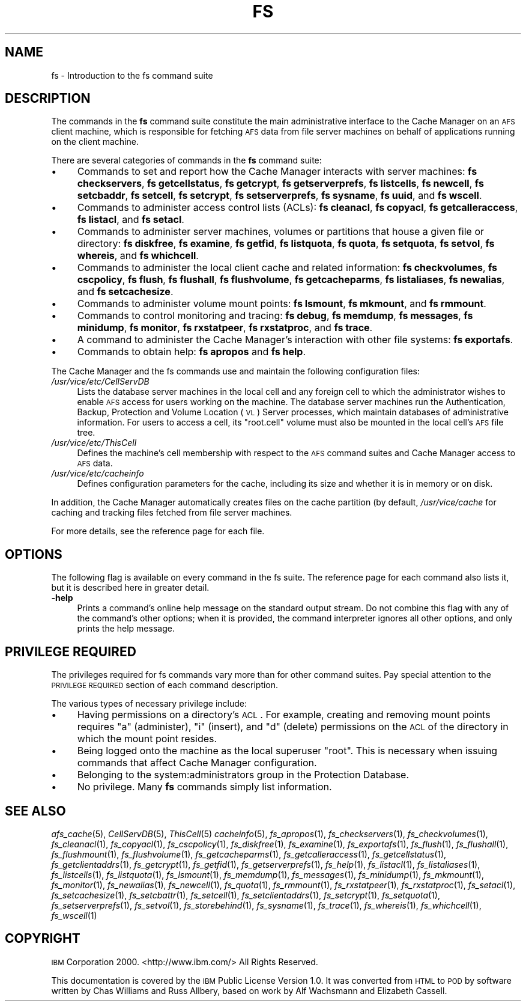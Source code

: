 .\" Automatically generated by Pod::Man 2.16 (Pod::Simple 3.05)
.\"
.\" Standard preamble:
.\" ========================================================================
.de Sh \" Subsection heading
.br
.if t .Sp
.ne 5
.PP
\fB\\$1\fR
.PP
..
.de Sp \" Vertical space (when we can't use .PP)
.if t .sp .5v
.if n .sp
..
.de Vb \" Begin verbatim text
.ft CW
.nf
.ne \\$1
..
.de Ve \" End verbatim text
.ft R
.fi
..
.\" Set up some character translations and predefined strings.  \*(-- will
.\" give an unbreakable dash, \*(PI will give pi, \*(L" will give a left
.\" double quote, and \*(R" will give a right double quote.  \*(C+ will
.\" give a nicer C++.  Capital omega is used to do unbreakable dashes and
.\" therefore won't be available.  \*(C` and \*(C' expand to `' in nroff,
.\" nothing in troff, for use with C<>.
.tr \(*W-
.ds C+ C\v'-.1v'\h'-1p'\s-2+\h'-1p'+\s0\v'.1v'\h'-1p'
.ie n \{\
.    ds -- \(*W-
.    ds PI pi
.    if (\n(.H=4u)&(1m=24u) .ds -- \(*W\h'-12u'\(*W\h'-12u'-\" diablo 10 pitch
.    if (\n(.H=4u)&(1m=20u) .ds -- \(*W\h'-12u'\(*W\h'-8u'-\"  diablo 12 pitch
.    ds L" ""
.    ds R" ""
.    ds C` ""
.    ds C' ""
'br\}
.el\{\
.    ds -- \|\(em\|
.    ds PI \(*p
.    ds L" ``
.    ds R" ''
'br\}
.\"
.\" Escape single quotes in literal strings from groff's Unicode transform.
.ie \n(.g .ds Aq \(aq
.el       .ds Aq '
.\"
.\" If the F register is turned on, we'll generate index entries on stderr for
.\" titles (.TH), headers (.SH), subsections (.Sh), items (.Ip), and index
.\" entries marked with X<> in POD.  Of course, you'll have to process the
.\" output yourself in some meaningful fashion.
.ie \nF \{\
.    de IX
.    tm Index:\\$1\t\\n%\t"\\$2"
..
.    nr % 0
.    rr F
.\}
.el \{\
.    de IX
..
.\}
.\"
.\" Accent mark definitions (@(#)ms.acc 1.5 88/02/08 SMI; from UCB 4.2).
.\" Fear.  Run.  Save yourself.  No user-serviceable parts.
.    \" fudge factors for nroff and troff
.if n \{\
.    ds #H 0
.    ds #V .8m
.    ds #F .3m
.    ds #[ \f1
.    ds #] \fP
.\}
.if t \{\
.    ds #H ((1u-(\\\\n(.fu%2u))*.13m)
.    ds #V .6m
.    ds #F 0
.    ds #[ \&
.    ds #] \&
.\}
.    \" simple accents for nroff and troff
.if n \{\
.    ds ' \&
.    ds ` \&
.    ds ^ \&
.    ds , \&
.    ds ~ ~
.    ds /
.\}
.if t \{\
.    ds ' \\k:\h'-(\\n(.wu*8/10-\*(#H)'\'\h"|\\n:u"
.    ds ` \\k:\h'-(\\n(.wu*8/10-\*(#H)'\`\h'|\\n:u'
.    ds ^ \\k:\h'-(\\n(.wu*10/11-\*(#H)'^\h'|\\n:u'
.    ds , \\k:\h'-(\\n(.wu*8/10)',\h'|\\n:u'
.    ds ~ \\k:\h'-(\\n(.wu-\*(#H-.1m)'~\h'|\\n:u'
.    ds / \\k:\h'-(\\n(.wu*8/10-\*(#H)'\z\(sl\h'|\\n:u'
.\}
.    \" troff and (daisy-wheel) nroff accents
.ds : \\k:\h'-(\\n(.wu*8/10-\*(#H+.1m+\*(#F)'\v'-\*(#V'\z.\h'.2m+\*(#F'.\h'|\\n:u'\v'\*(#V'
.ds 8 \h'\*(#H'\(*b\h'-\*(#H'
.ds o \\k:\h'-(\\n(.wu+\w'\(de'u-\*(#H)/2u'\v'-.3n'\*(#[\z\(de\v'.3n'\h'|\\n:u'\*(#]
.ds d- \h'\*(#H'\(pd\h'-\w'~'u'\v'-.25m'\f2\(hy\fP\v'.25m'\h'-\*(#H'
.ds D- D\\k:\h'-\w'D'u'\v'-.11m'\z\(hy\v'.11m'\h'|\\n:u'
.ds th \*(#[\v'.3m'\s+1I\s-1\v'-.3m'\h'-(\w'I'u*2/3)'\s-1o\s+1\*(#]
.ds Th \*(#[\s+2I\s-2\h'-\w'I'u*3/5'\v'-.3m'o\v'.3m'\*(#]
.ds ae a\h'-(\w'a'u*4/10)'e
.ds Ae A\h'-(\w'A'u*4/10)'E
.    \" corrections for vroff
.if v .ds ~ \\k:\h'-(\\n(.wu*9/10-\*(#H)'\s-2\u~\d\s+2\h'|\\n:u'
.if v .ds ^ \\k:\h'-(\\n(.wu*10/11-\*(#H)'\v'-.4m'^\v'.4m'\h'|\\n:u'
.    \" for low resolution devices (crt and lpr)
.if \n(.H>23 .if \n(.V>19 \
\{\
.    ds : e
.    ds 8 ss
.    ds o a
.    ds d- d\h'-1'\(ga
.    ds D- D\h'-1'\(hy
.    ds th \o'bp'
.    ds Th \o'LP'
.    ds ae ae
.    ds Ae AE
.\}
.rm #[ #] #H #V #F C
.\" ========================================================================
.\"
.IX Title "FS 1"
.TH FS 1 "2010-12-15" "OpenAFS" "AFS Command Reference"
.\" For nroff, turn off justification.  Always turn off hyphenation; it makes
.\" way too many mistakes in technical documents.
.if n .ad l
.nh
.SH "NAME"
fs \- Introduction to the fs command suite
.SH "DESCRIPTION"
.IX Header "DESCRIPTION"
The commands in the \fBfs\fR command suite constitute the main administrative
interface to the Cache Manager on an \s-1AFS\s0 client machine, which is
responsible for fetching \s-1AFS\s0 data from file server machines on behalf of
applications running on the client machine.
.PP
There are several categories of commands in the \fBfs\fR command suite:
.IP "\(bu" 4
Commands to set and report how the Cache Manager interacts with server
machines:
\&\fBfs checkservers\fR,
\&\fBfs getcellstatus\fR,
\&\fBfs getcrypt\fR,
\&\fBfs getserverprefs\fR,
\&\fBfs listcells\fR,
\&\fBfs newcell\fR,
\&\fBfs setcbaddr\fR,
\&\fBfs setcell\fR,
\&\fBfs setcrypt\fR,
\&\fBfs setserverprefs\fR,
\&\fBfs sysname\fR,
\&\fBfs uuid\fR,
and \fBfs wscell\fR.
.IP "\(bu" 4
Commands to administer access control lists (ACLs):
\&\fBfs cleanacl\fR,
\&\fBfs copyacl\fR,
\&\fBfs getcalleraccess\fR,
\&\fBfs listacl\fR,
and \fBfs setacl\fR.
.IP "\(bu" 4
Commands to administer server machines, volumes or partitions that house a
given file or directory:
\&\fBfs diskfree\fR,
\&\fBfs examine\fR,
\&\fBfs getfid\fR,
\&\fBfs listquota\fR,
\&\fBfs quota\fR,
\&\fBfs setquota\fR,
\&\fBfs setvol\fR,
\&\fBfs whereis\fR,
and \fBfs whichcell\fR.
.IP "\(bu" 4
Commands to administer the local client cache and related information:
\&\fBfs checkvolumes\fR,
\&\fBfs cscpolicy\fR,
\&\fBfs flush\fR,
\&\fBfs flushall\fR,
\&\fBfs flushvolume\fR,
\&\fBfs getcacheparms\fR,
\&\fBfs listaliases\fR,
\&\fBfs newalias\fR,
and \fBfs setcachesize\fR.
.IP "\(bu" 4
Commands to administer volume mount points:
\&\fBfs lsmount\fR,
\&\fBfs mkmount\fR,
and \fBfs rmmount\fR.
.IP "\(bu" 4
Commands to control monitoring and tracing:
\&\fBfs debug\fR,
\&\fBfs memdump\fR,
\&\fBfs messages\fR,
\&\fBfs minidump\fR,
\&\fBfs monitor\fR,
\&\fBfs rxstatpeer\fR,
\&\fBfs rxstatproc\fR,
and \fBfs trace\fR.
.IP "\(bu" 4
A command to administer the Cache Manager's interaction with other
file systems:
\&\fBfs exportafs\fR.
.IP "\(bu" 4
Commands to obtain help:
\&\fBfs apropos\fR
and \fBfs help\fR.
.PP
The Cache Manager and the fs commands use and maintain the following
configuration files:
.IP "\fI/usr/vice/etc/CellServDB\fR" 4
.IX Item "/usr/vice/etc/CellServDB"
Lists the database server machines in the local cell and any foreign cell
to which the administrator wishes to enable \s-1AFS\s0 access for users working
on the machine. The database server machines run the Authentication,
Backup, Protection and Volume Location (\s-1VL\s0) Server processes, which
maintain databases of administrative information. For users to access a
cell, its \f(CW\*(C`root.cell\*(C'\fR volume must also be mounted in the local cell's \s-1AFS\s0
file tree.
.IP "\fI/usr/vice/etc/ThisCell\fR" 4
.IX Item "/usr/vice/etc/ThisCell"
Defines the machine's cell membership with respect to the \s-1AFS\s0 command
suites and Cache Manager access to \s-1AFS\s0 data.
.IP "\fI/usr/vice/etc/cacheinfo\fR" 4
.IX Item "/usr/vice/etc/cacheinfo"
Defines configuration parameters for the cache, including its size and
whether it is in memory or on disk.
.PP
In addition, the Cache Manager automatically creates files on the cache
partition (by default, \fI/usr/vice/cache\fR for caching and tracking files
fetched from file server machines.
.PP
For more details, see the reference page for each file.
.SH "OPTIONS"
.IX Header "OPTIONS"
The following flag is available on every command in the fs suite. The
reference page for each command also lists it, but it is described here in
greater detail.
.IP "\fB\-help\fR" 4
.IX Item "-help"
Prints a command's online help message on the standard output stream. Do
not combine this flag with any of the command's other options; when it is
provided, the command interpreter ignores all other options, and only
prints the help message.
.SH "PRIVILEGE REQUIRED"
.IX Header "PRIVILEGE REQUIRED"
The privileges required for fs commands vary more than for other command
suites. Pay special attention to the \s-1PRIVILEGE\s0 \s-1REQUIRED\s0 section of each
command description.
.PP
The various types of necessary privilege include:
.IP "\(bu" 4
Having permissions on a directory's \s-1ACL\s0. For example, creating and
removing mount points requires \f(CW\*(C`a\*(C'\fR (administer), \f(CW\*(C`i\*(C'\fR (insert), and \f(CW\*(C`d\*(C'\fR
(delete) permissions on the \s-1ACL\s0 of the directory in which the mount point
resides.
.IP "\(bu" 4
Being logged onto the machine as the local superuser \f(CW\*(C`root\*(C'\fR. This is
necessary when issuing commands that affect Cache Manager configuration.
.IP "\(bu" 4
Belonging to the system:administrators group in the Protection Database.
.IP "\(bu" 4
No privilege. Many \fBfs\fR commands simply list information.
.SH "SEE ALSO"
.IX Header "SEE ALSO"
\&\fIafs_cache\fR\|(5),
\&\fICellServDB\fR\|(5),
\&\fIThisCell\fR\|(5)
\&\fIcacheinfo\fR\|(5),
\&\fIfs_apropos\fR\|(1),
\&\fIfs_checkservers\fR\|(1),
\&\fIfs_checkvolumes\fR\|(1),
\&\fIfs_cleanacl\fR\|(1),
\&\fIfs_copyacl\fR\|(1),
\&\fIfs_cscpolicy\fR\|(1),
\&\fIfs_diskfree\fR\|(1),
\&\fIfs_examine\fR\|(1),
\&\fIfs_exportafs\fR\|(1),
\&\fIfs_flush\fR\|(1),
\&\fIfs_flushall\fR\|(1),
\&\fIfs_flushmount\fR\|(1),
\&\fIfs_flushvolume\fR\|(1),
\&\fIfs_getcacheparms\fR\|(1),
\&\fIfs_getcalleraccess\fR\|(1),
\&\fIfs_getcellstatus\fR\|(1),
\&\fIfs_getclientaddrs\fR\|(1),
\&\fIfs_getcrypt\fR\|(1),
\&\fIfs_getfid\fR\|(1),
\&\fIfs_getserverprefs\fR\|(1),
\&\fIfs_help\fR\|(1),
\&\fIfs_listacl\fR\|(1),
\&\fIfs_listaliases\fR\|(1),
\&\fIfs_listcells\fR\|(1),
\&\fIfs_listquota\fR\|(1),
\&\fIfs_lsmount\fR\|(1),
\&\fIfs_memdump\fR\|(1),
\&\fIfs_messages\fR\|(1),
\&\fIfs_minidump\fR\|(1),
\&\fIfs_mkmount\fR\|(1),
\&\fIfs_monitor\fR\|(1),
\&\fIfs_newalias\fR\|(1),
\&\fIfs_newcell\fR\|(1),
\&\fIfs_quota\fR\|(1),
\&\fIfs_rmmount\fR\|(1),
\&\fIfs_rxstatpeer\fR\|(1),
\&\fIfs_rxstatproc\fR\|(1),
\&\fIfs_setacl\fR\|(1),
\&\fIfs_setcachesize\fR\|(1),
\&\fIfs_setcbattr\fR\|(1),
\&\fIfs_setcell\fR\|(1),
\&\fIfs_setclientaddrs\fR\|(1),
\&\fIfs_setcrypt\fR\|(1),
\&\fIfs_setquota\fR\|(1),
\&\fIfs_setserverprefs\fR\|(1),
\&\fIfs_setvol\fR\|(1),
\&\fIfs_storebehind\fR\|(1),
\&\fIfs_sysname\fR\|(1),
\&\fIfs_trace\fR\|(1),
\&\fIfs_whereis\fR\|(1),
\&\fIfs_whichcell\fR\|(1),
\&\fIfs_wscell\fR\|(1)
.SH "COPYRIGHT"
.IX Header "COPYRIGHT"
\&\s-1IBM\s0 Corporation 2000. <http://www.ibm.com/> All Rights Reserved.
.PP
This documentation is covered by the \s-1IBM\s0 Public License Version 1.0.  It was
converted from \s-1HTML\s0 to \s-1POD\s0 by software written by Chas Williams and Russ
Allbery, based on work by Alf Wachsmann and Elizabeth Cassell.
